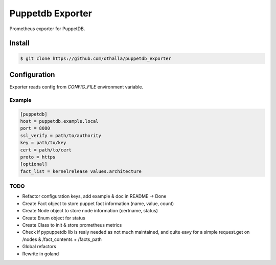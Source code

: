=================
Puppetdb Exporter
=================

.. image:: https://travis-ci.org/othalla/puppetdb_exporter.svg?branch=master
  :target: https://travis-ci.org/othalla/puppetdb_exporter
.. image:: https://codecov.io/gh/othalla/puppetdb_exporter/branch/master/graph/badge.svg
  :target: https://codecov.io/gh/othalla/puppetdb_exporter
.. image:: https://api.codacy.com/project/badge/Grade/835f9979c70f48c698f839f5b9d0ff8f
  :target: https://www.codacy.com/app/othalla/puppetdb_exporter?utm_source=github.com&amp;utm_medium=referral&amp;utm_content=othalla/puppetdb_exporter&amp;utm_campaign=Badge_Grade
.. image:: https://badge.fury.io/py/puppetdb-exporter.svg
  :target: https://badge.fury.io/py/puppetdb-exporter


Prometheus exporter for PuppetDB.

Install
-------

.. code-block:: sh

    $ git clone https://github.com/othalla/puppetdb_exporter

Configuration
-------------

Exporter reads config from `CONFIG_FILE` environment variable.

Example
~~~~~~~

.. code-block:: ini

   [puppetdb]
   host = puppetdb.example.local
   port = 8080
   ssl_verify = path/to/authority
   key = path/to/key
   cert = path/to/cert
   proto = https
   [optional]
   fact_list = kernelrelease values.architecture


TODO
~~~~

- Refactor configuration keys, add example & doc in README -> Done
- Create Fact object to store puppet fact information (name, value, count)
- Create Node object to store node information (certname, status)
- Create Enum object for status
- Create Class to init & store prometheus metrics
- Check if pypuppetdb lib is realy needed as not much maintained, and quite eavy for a simple request.get on /nodes & /fact_contents + /facts_path
- Global refactors
- Rewrite in goland
